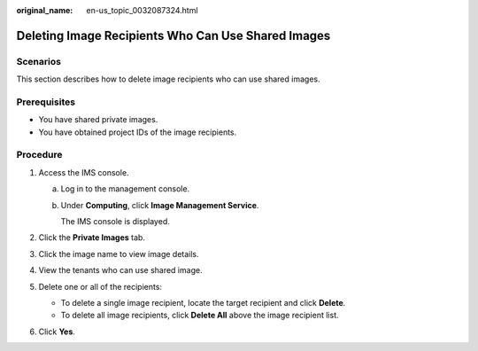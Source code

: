 :original_name: en-us_topic_0032087324.html

.. _en-us_topic_0032087324:

Deleting Image Recipients Who Can Use Shared Images
===================================================

Scenarios
---------

This section describes how to delete image recipients who can use shared images.

Prerequisites
-------------

-  You have shared private images.
-  You have obtained project IDs of the image recipients.

Procedure
---------

#. Access the IMS console.

   a. Log in to the management console.

   b. Under **Computing**, click **Image Management Service**.

      The IMS console is displayed.

#. Click the **Private Images** tab.
#. Click the image name to view image details.
#. View the tenants who can use shared image.
#. Delete one or all of the recipients:

   -  To delete a single image recipient, locate the target recipient and click **Delete**.
   -  To delete all image recipients, click **Delete All** above the image recipient list.

#. Click **Yes**.
